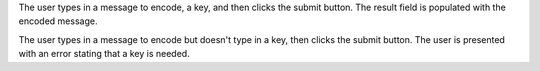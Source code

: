 The user types in a message to encode, a key, and then clicks the submit button. The result field is populated with the encoded message.

The user types in a message to encode but doesn't type in a key, then clicks the submit button. The user is presented with an error stating that a key is needed.
